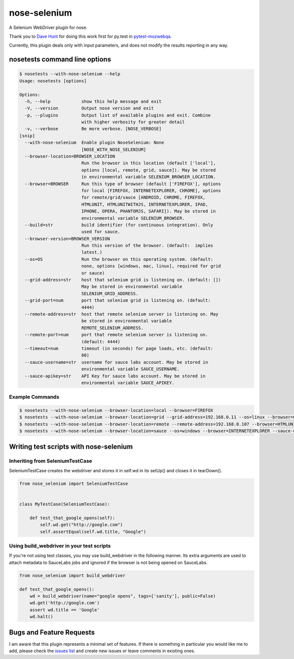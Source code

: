 nose-selenium
*************

A Selenium WebDriver plugin for nose.

Thank you to `Dave Hunt <http://github.com/davehut>`_ for doing
this work first for py.test in
`pytest-mozwebqa <http://github.com/davehunt/pytest-mozwebqa>`_.

Currently, this plugin deals only with input parameters, and does not
modify the results reporting in any way.

nosetests command line options
==============================

.. code-block:: bash

    $ nosetests --with-nose-selenium --help
    Usage: nosetests [options]

    Options:
      -h, --help            show this help message and exit
      -V, --version         Output nose version and exit
      -p, --plugins         Output list of available plugins and exit. Combine
                            with higher verbosity for greater detail
      -v, --verbose         Be more verbose. [NOSE_VERBOSE]
    [snip]
      --with-nose-selenium  Enable plugin NoseSelenium: None
                            [NOSE_WITH_NOSE_SELENIUM]
      --browser-location=BROWSER_LOCATION
                            Run the browser in this location (default ['local'],
                            options [local, remote, grid, sauce]). May be stored
                            in environmental variable SELENIUM_BROWSER_LOCATION.
      --browser=BROWSER     Run this type of browser (default ['FIREFOX'], options
                            for local [FIREFOX, INTERNETEXPLORER, CHROME], options
                            for remote/grid/sauce [ANDROID, CHROME, FIREFOX,
                            HTMLUNIT, HTMLUNITWITHJS, INTERNETEXPLORER, IPAD,
                            IPHONE, OPERA, PHANTOMJS, SAFARI]). May be stored in
                            environmental variable SELENIUM_BROWSER.
      --build=str           build identifier (for continuous integration). Only
                            used for sauce.
      --browser-version=BROWSER_VERSION
                            Run this version of the browser. (default:  implies
                            latest.)
      --os=OS               Run the browser on this operating system. (default:
                            none, options [windows, mac, linux], required for grid
                            or sauce)
      --grid-address=str    host that selenium grid is listening on. (default: [])
                            May be stored in environmental variable
                            SELENIUM_GRID_ADDRESS.
      --grid-port=num       port that selenium grid is listening on. (default:
                            4444)
      --remote-address=str  host that remote selenium server is listening on. May
                            be stored in environmental variable
                            REMOTE_SELENIUM_ADDRESS.
      --remote-port=num     port that remote selenium server is listening on.
                            (default: 4444)
      --timeout=num         timeout (in seconds) for page loads, etc. (default:
                            60)
      --sauce-username=str  username for sauce labs account. May be stored in
                            environmental variable SAUCE_USERNAME.
      --sauce-apikey=str    API Key for sauce labs account. May be stored in
                            environmental variable SAUCE_APIKEY.

Example Commands
----------------

.. code-block:: bash

    $ nosetests --with-nose-selenium --browser-location=local --browser=FIREFOX
    $ nosetests --with-nose-selenium --browser-location=grid --grid-address=192.168.0.11 --os=linux --browser=CHROME
    $ nosetests --with-nose-selenium --browser-location=remote --remote-address=192.168.0.107 --browser=HTMLUNIT
    $ nosetests --with-nose-selenium --browser-location=sauce --os=windows --browser=INTERNETEXPLORER --sauce-username=<name> --sauce-apikey=<api_key>


Writing test scripts with nose-selenium
=======================================

Inheriting from SeleniumTestCase
--------------------------------

SeleniumTestCase creates the webdriver and stores it in self.wd in its setUp()
and closes it in tearDown().

.. code-block:: python

    from nose_selenium import SeleniumTestCase


    class MyTestCase(SeleniumTestCase):

        def test_that_google_opens(self):
            self.wd.get("http://google.com")
            self.assertEqual(self.wd.title, "Google")


Using build_webdriver in your test scripts
------------------------------------------

If you're not using test classes, you may use build_webdriver
in the following manner. Its extra arguments are used to attach
metadata to SauceLabs jobs and ignored if the browser is not being
opened on SauceLabs.

.. code-block:: python

    from nose_selenium import build_webdriver

    def test_that_google_opens():
        wd = build_webdriver(name="google opens", tags=['sanity'], public=False)
        wd.get('http://google.com')
        assert wd.title == 'Google'
        wd.halt()


Bugs and Feature Requests
=========================

I am aware that this plugin represents a minimal set of features. If there is
something in particular you would like me to add, please check the
`issues list <http://github.com/klrmn/nose-selenium/issues>`_ and create new
issues or leave comments in existing ones.
